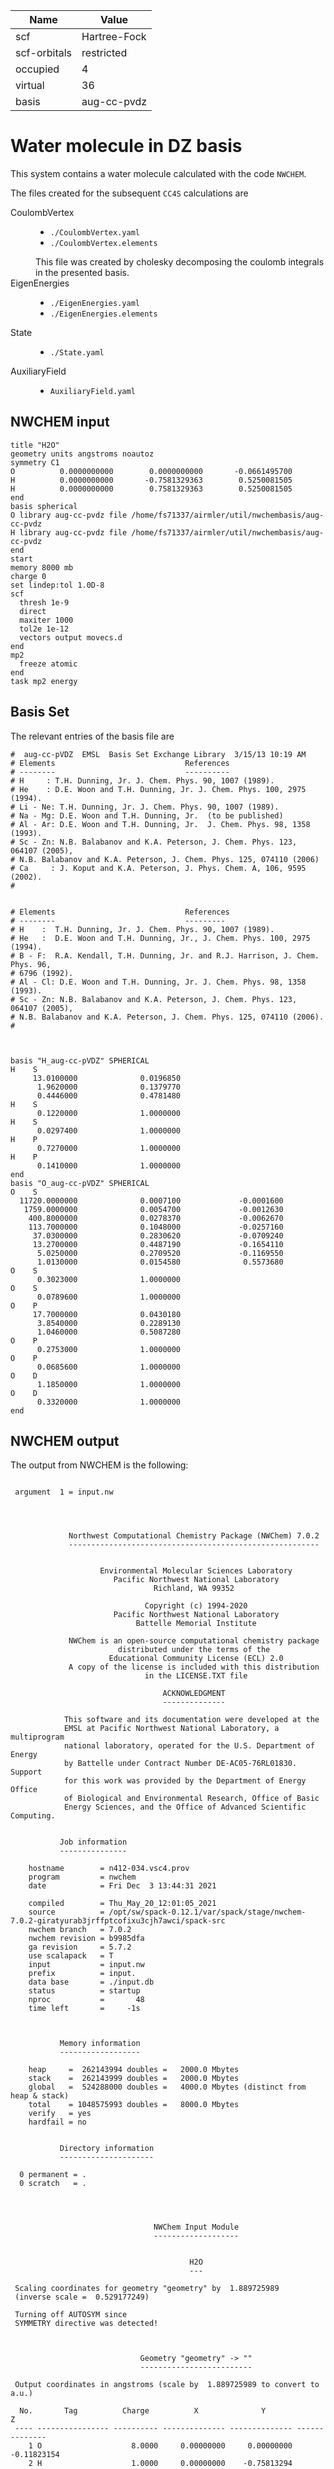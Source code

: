 | Name         | Value        |
|--------------+--------------|
| scf          | Hartree-Fock |
| scf-orbitals | restricted   |
| occupied     | 4            |
| virtual      | 36           |
| basis        | aug-cc-pvdz  |

* Water molecule in DZ basis

This system contains a water molecule calculated with the code
=NWCHEM=.

The files created for the subsequent =CC4S= calculations
are
- CoulombVertex ::
  - =./CoulombVertex.yaml=
  - =./CoulombVertex.elements=
  This file was created by cholesky decomposing the
  coulomb integrals in the presented basis.
- EigenEnergies ::
  - =./EigenEnergies.yaml=
  - =./EigenEnergies.elements=
- State ::
  - =./State.yaml=
- AuxiliaryField ::
  - =AuxiliaryField.yaml=



** NWCHEM input
:PROPERTIES:
:CUSTOM_ID: nwchem-input
:END:

#+name: nwchem-input-file
#+begin_example
title "H2O"
geometry units angstroms noautoz
symmetry C1
O          0.0000000000        0.0000000000       -0.0661495700
H          0.0000000000       -0.7581329363        0.5250081505
H          0.0000000000        0.7581329363        0.5250081505
end
basis spherical
O library aug-cc-pvdz file /home/fs71337/airmler/util/nwchembasis/aug-cc-pvdz 
H library aug-cc-pvdz file /home/fs71337/airmler/util/nwchembasis/aug-cc-pvdz 
end
start
memory 8000 mb
charge 0
set lindep:tol 1.0D-8
scf
  thresh 1e-9
  direct
  maxiter 1000
  tol2e 1e-12
  vectors output movecs.d
end
mp2
  freeze atomic
end
task mp2 energy
#+end_example

** Basis Set

The relevant entries of the basis file are

#+begin_example
#  aug-cc-pVDZ  EMSL  Basis Set Exchange Library  3/15/13 10:19 AM
# Elements                             References
# --------                             ----------
# H     : T.H. Dunning, Jr. J. Chem. Phys. 90, 1007 (1989).
# He    : D.E. Woon and T.H. Dunning, Jr. J. Chem. Phys. 100, 2975 (1994).
# Li - Ne: T.H. Dunning, Jr. J. Chem. Phys. 90, 1007 (1989).
# Na - Mg: D.E. Woon and T.H. Dunning, Jr.  (to be published)
# Al - Ar: D.E. Woon and T.H. Dunning, Jr.  J. Chem. Phys. 98, 1358 (1993).
# Sc - Zn: N.B. Balabanov and K.A. Peterson, J. Chem. Phys. 123, 064107 (2005),
# N.B. Balabanov and K.A. Peterson, J. Chem. Phys. 125, 074110 (2006)
# Ca     : J. Koput and K.A. Peterson, J. Phys. Chem. A, 106, 9595 (2002).
# 


# Elements                             References
# --------                             ---------
# H    :  T.H. Dunning, Jr. J. Chem. Phys. 90, 1007 (1989).
# He   :  D.E. Woon and T.H. Dunning, Jr., J. Chem. Phys. 100, 2975 (1994).
# B - F:  R.A. Kendall, T.H. Dunning, Jr. and R.J. Harrison, J. Chem. Phys. 96,
# 6796 (1992).
# Al - Cl: D.E. Woon and T.H. Dunning, Jr. J. Chem. Phys. 98, 1358 (1993).
# Sc - Zn: N.B. Balabanov and K.A. Peterson, J. Chem. Phys. 123, 064107 (2005),
# N.B. Balabanov and K.A. Peterson, J. Chem. Phys. 125, 074110 (2006).
# 



basis "H_aug-cc-pVDZ" SPHERICAL
H    S
     13.0100000              0.0196850        
      1.9620000              0.1379770        
      0.4446000              0.4781480        
H    S
      0.1220000              1.0000000        
H    S
      0.0297400              1.0000000        
H    P
      0.7270000              1.0000000        
H    P
      0.1410000              1.0000000        
end
basis "O_aug-cc-pVDZ" SPHERICAL
O    S
  11720.0000000              0.0007100             -0.0001600        
   1759.0000000              0.0054700             -0.0012630        
    400.8000000              0.0278370             -0.0062670        
    113.7000000              0.1048000             -0.0257160        
     37.0300000              0.2830620             -0.0709240        
     13.2700000              0.4487190             -0.1654110        
      5.0250000              0.2709520             -0.1169550        
      1.0130000              0.0154580              0.5573680        
O    S
      0.3023000              1.0000000        
O    S
      0.0789600              1.0000000        
O    P
     17.7000000              0.0430180        
      3.8540000              0.2289130        
      1.0460000              0.5087280        
O    P
      0.2753000              1.0000000        
O    P
      0.0685600              1.0000000        
O    D
      1.1850000              1.0000000        
O    D
      0.3320000              1.0000000        
end
#+end_example

** NWCHEM output

The output from NWCHEM is the following:

#+begin_example

 argument  1 = input.nw
                                         
                                         


             Northwest Computational Chemistry Package (NWChem) 7.0.2
             --------------------------------------------------------


                    Environmental Molecular Sciences Laboratory
                       Pacific Northwest National Laboratory
                                Richland, WA 99352

                              Copyright (c) 1994-2020
                       Pacific Northwest National Laboratory
                            Battelle Memorial Institute

             NWChem is an open-source computational chemistry package
                        distributed under the terms of the
                      Educational Community License (ECL) 2.0
             A copy of the license is included with this distribution
                              in the LICENSE.TXT file

                                  ACKNOWLEDGMENT
                                  --------------

            This software and its documentation were developed at the
            EMSL at Pacific Northwest National Laboratory, a multiprogram
            national laboratory, operated for the U.S. Department of Energy
            by Battelle under Contract Number DE-AC05-76RL01830. Support
            for this work was provided by the Department of Energy Office
            of Biological and Environmental Research, Office of Basic
            Energy Sciences, and the Office of Advanced Scientific Computing.


           Job information
           ---------------

    hostname        = n412-034.vsc4.prov
    program         = nwchem
    date            = Fri Dec  3 13:44:31 2021

    compiled        = Thu_May_20_12:01:05_2021
    source          = /opt/sw/spack-0.12.1/var/spack/stage/nwchem-7.0.2-giratyurab3jrffptcofixu3cjh7awci/spack-src
    nwchem branch   = 7.0.2
    nwchem revision = b9985dfa
    ga revision     = 5.7.2
    use scalapack   = T
    input           = input.nw
    prefix          = input.
    data base       = ./input.db
    status          = startup
    nproc           =       48
    time left       =     -1s



           Memory information
           ------------------

    heap     =  262143994 doubles =   2000.0 Mbytes
    stack    =  262143999 doubles =   2000.0 Mbytes
    global   =  524288000 doubles =   4000.0 Mbytes (distinct from heap & stack)
    total    = 1048575993 doubles =   8000.0 Mbytes
    verify   = yes
    hardfail = no 


           Directory information
           ---------------------

  0 permanent = .
  0 scratch   = .




                                NWChem Input Module
                                -------------------


                                        H2O
                                        ---

 Scaling coordinates for geometry "geometry" by  1.889725989
 (inverse scale =  0.529177249)

 Turning off AUTOSYM since
 SYMMETRY directive was detected!



                             Geometry "geometry" -> ""
                             -------------------------

 Output coordinates in angstroms (scale by  1.889725989 to convert to a.u.)

  No.       Tag          Charge          X              Y              Z
 ---- ---------------- ---------- -------------- -------------- --------------
    1 O                    8.0000     0.00000000     0.00000000    -0.11823154
    2 H                    1.0000     0.00000000    -0.75813294     0.47292618
    3 H                    1.0000     0.00000000     0.75813294     0.47292618

      Atomic Mass 
      ----------- 

      O                 15.994910
      H                  1.007825


 Effective nuclear repulsion energy (a.u.)       9.1560492786

            Nuclear Dipole moment (a.u.) 
            ----------------------------
        X                 Y               Z
 ---------------- ---------------- ----------------
     0.0000000000     0.0000000000     0.0000000000


            XYZ format geometry
            -------------------
     3
 geometry
 O                     0.00000000     0.00000000    -0.11823154
 H                     0.00000000    -0.75813294     0.47292618
 H                     0.00000000     0.75813294     0.47292618

 ==============================================================================
                                internuclear distances
 ------------------------------------------------------------------------------
       center one      |      center two      | atomic units |  angstroms
 ------------------------------------------------------------------------------
    2 H                |   1 O                |     1.81673  |     0.96137
    3 H                |   1 O                |     1.81673  |     0.96137
 ------------------------------------------------------------------------------
                         number of included internuclear distances:          2
 ==============================================================================



 ==============================================================================
                                 internuclear angles
 ------------------------------------------------------------------------------
        center 1       |       center 2       |       center 3       |  degrees
 ------------------------------------------------------------------------------
    2 H                |   1 O                |   3 H                |   104.11
 ------------------------------------------------------------------------------
                            number of included internuclear angles:          1
 ==============================================================================



  warning:::::::::::::: from_compile
  NWCHEM_BASIS_LIBRARY is: </opt/sw/spack-0.12.1/var/spack/stage/nwchem-7.0.2-giratyurab3jrffptcofixu3cjh7awci/spack-src/src/basis/libraries/>
  but file does not exist or you do not have access to it !
                      Basis "ao basis" -> "" (spherical)
                      -----
  O (Oxygen)
  ----------
            Exponent  Coefficients 
       -------------- ---------------------------------------------------------
  1 S  1.17200000E+04  0.000710
  1 S  1.75900000E+03  0.005470
  1 S  4.00800000E+02  0.027837
  1 S  1.13700000E+02  0.104800
  1 S  3.70300000E+01  0.283062
  1 S  1.32700000E+01  0.448719
  1 S  5.02500000E+00  0.270952
  1 S  1.01300000E+00  0.015458

  2 S  1.17200000E+04 -0.000160
  2 S  1.75900000E+03 -0.001263
  2 S  4.00800000E+02 -0.006267
  2 S  1.13700000E+02 -0.025716
  2 S  3.70300000E+01 -0.070924
  2 S  1.32700000E+01 -0.165411
  2 S  5.02500000E+00 -0.116955
  2 S  1.01300000E+00  0.557368

  3 S  3.02300000E-01  1.000000

  4 S  7.89600000E-02  1.000000

  5 P  1.77000000E+01  0.043018
  5 P  3.85400000E+00  0.228913
  5 P  1.04600000E+00  0.508728

  6 P  2.75300000E-01  1.000000

  7 P  6.85600000E-02  1.000000

  8 D  1.18500000E+00  1.000000

  9 D  3.32000000E-01  1.000000

  H (Hydrogen)
  ------------
            Exponent  Coefficients 
       -------------- ---------------------------------------------------------
  1 S  1.30100000E+01  0.019685
  1 S  1.96200000E+00  0.137977
  1 S  4.44600000E-01  0.478148

  2 S  1.22000000E-01  1.000000

  3 S  2.97400000E-02  1.000000

  4 P  7.27000000E-01  1.000000

  5 P  1.41000000E-01  1.000000



 Summary of "ao basis" -> "" (spherical)
 ------------------------------------------------------------------------------
       Tag                 Description            Shells   Functions and Types
 ---------------- ------------------------------  ------  ---------------------
 O                        aug-cc-pvdz                9       23   4s3p2d
 H                        aug-cc-pvdz                5        9   3s2p


                                 NWChem SCF Module
                                 -----------------


                                        H2O



  ao basis        = "ao basis"
  functions       =    41
  atoms           =     3
  closed shells   =     5
  open shells     =     0
  charge          =   0.00
  wavefunction    = RHF 
  input vectors   = atomic
  output vectors  = ./movecs.d
  use symmetry    = F
  symmetry adapt  = F


 Summary of "ao basis" -> "ao basis" (spherical)
 ------------------------------------------------------------------------------
       Tag                 Description            Shells   Functions and Types
 ---------------- ------------------------------  ------  ---------------------
 O                        aug-cc-pvdz                9       23   4s3p2d
 H                        aug-cc-pvdz                5        9   3s2p



 Forming initial guess at       0.4s


 Setting tolerance for linear dependence to 1.00D-08

      Superposition of Atomic Density Guess
      -------------------------------------

 Sum of atomic energies:         -75.76548395
 Nuclear repulsion energy =   9.1560492785962442     
 Bq nuclear interaction energy =   1.3010426069826053E-018

      Non-variational initial energy
      ------------------------------

 Total energy =     -75.922500
 1-e energy   =    -121.590124
 2-e energy   =      36.511575
 HOMO         =      -0.481776
 LUMO         =       0.011708

 Nuclear repulsion energy =   9.1560492785962442     
 Bq nuclear interaction energy =   1.3010426069826053E-018

 Starting SCF solution at       0.5s



 ----------------------------------------------
         Quadratically convergent ROHF

 Convergence threshold     :          1.000E-09
 Maximum no. of iterations :         1000
 Final Fock-matrix accuracy:          1.000E-12
 ----------------------------------------------

 Nuclear repulsion energy =   9.1560492785962442     
 Bq nuclear interaction energy =   1.3010426069826053E-018

              iter       energy          gnorm     gmax       time
             ----- ------------------- --------- --------- --------
                 1      -76.0062770421  8.26D-01  2.83D-01      0.3
 Nuclear repulsion energy =   9.1560492785962442     
 Bq nuclear interaction energy =   1.3010426069826053E-018
 Nuclear repulsion energy =   9.1560492785962442     
 Bq nuclear interaction energy =   1.3010426069826053E-018
                 2      -76.0389239436  1.74D-01  7.15D-02      0.5
 Nuclear repulsion energy =   9.1560492785962442     
 Bq nuclear interaction energy =   1.3010426069826053E-018
                 3      -76.0411198065  1.53D-02  5.72D-03      0.8
 Nuclear repulsion energy =   9.1560492785962442     
 Bq nuclear interaction energy =   1.3010426069826053E-018
                 4      -76.0411409647  6.18D-05  2.07D-05      1.2
 Nuclear repulsion energy =   9.1560492785962442     
 Bq nuclear interaction energy =   1.3010426069826053E-018
                 5      -76.0411409651  9.81D-10  3.36D-10      2.0
 Nuclear repulsion energy =   9.1560492785962442     
 Bq nuclear interaction energy =   1.3010426069826053E-018


       Final RHF  results 
       ------------------ 

         Total SCF energy =    -76.041140965113
      One-electron energy =   -122.906298922285
      Two-electron energy =     37.709108678576
 Nuclear repulsion energy =      9.156049278596

        Time for solution =      1.7s


             Final eigenvalues
             -----------------

              1      
    1  -20.5781
    2   -1.3548
    3   -0.7162
    4   -0.5856
    5   -0.5092
    6    0.0353
    7    0.0579
    8    0.1740
    9    0.1969
   10    0.2224
   11    0.2317
   12    0.2894
   13    0.3315
   14    0.3857
   15    0.4027

                       ROHF Final Molecular Orbital Analysis
                       -------------------------------------

 Vector    2  Occ=2.000000D+00  E=-1.354796D+00
              MO Center= -7.9D-17,  8.7D-15,  5.0D-02, r^2= 5.0D-01
   Bfn.  Coefficient  Atom+Function         Bfn.  Coefficient  Atom+Function  
  ----- ------------  ---------------      ----- ------------  ---------------
     2      0.448677  1 O  s                  3      0.377596  1 O  s          
    24      0.204541  2 H  s                 33      0.204541  3 H  s          

 Vector    3  Occ=2.000000D+00  E=-7.162416D-01
              MO Center=  5.3D-17, -2.4D-14,  9.4D-02, r^2= 7.6D-01
   Bfn.  Coefficient  Atom+Function         Bfn.  Coefficient  Atom+Function  
  ----- ------------  ---------------      ----- ------------  ---------------
     6      0.499364  1 O  py                24     -0.348596  2 H  s          
    33      0.348596  3 H  s                  9      0.195199  1 O  py         

 Vector    4  Occ=2.000000D+00  E=-5.856469D-01
              MO Center=  3.0D-17, -9.7D-16, -1.6D-01, r^2= 7.3D-01
   Bfn.  Coefficient  Atom+Function         Bfn.  Coefficient  Atom+Function  
  ----- ------------  ---------------      ----- ------------  ---------------
     7      0.548076  1 O  pz                10      0.323757  1 O  pz         
     3     -0.318027  1 O  s                 24      0.212359  2 H  s          
    33      0.212359  3 H  s                  2     -0.152111  1 O  s          

 Vector    5  Occ=2.000000D+00  E=-5.092162D-01
              MO Center=  2.8D-17,  1.7D-16, -7.9D-02, r^2= 6.8D-01
   Bfn.  Coefficient  Atom+Function         Bfn.  Coefficient  Atom+Function  
  ----- ------------  ---------------      ----- ------------  ---------------
     5      0.628646  1 O  px                 8      0.450314  1 O  px         

 Vector    6  Occ=0.000000D+00  E= 3.533285D-02
              MO Center= -1.3D-17,  1.7D-14,  7.8D-01, r^2= 1.1D+01
   Bfn.  Coefficient  Atom+Function         Bfn.  Coefficient  Atom+Function  
  ----- ------------  ---------------      ----- ------------  ---------------
     4      1.554589  1 O  s                 26     -0.835550  2 H  s          
    35     -0.835550  3 H  s                 25     -0.476202  2 H  s          
    34     -0.476202  3 H  s                  3      0.220345  1 O  s          
    13      0.214759  1 O  pz         

 Vector    7  Occ=0.000000D+00  E= 5.794225D-02
              MO Center=  5.1D-16, -6.1D-14,  8.3D-01, r^2= 1.5D+01
   Bfn.  Coefficient  Atom+Function         Bfn.  Coefficient  Atom+Function  
  ----- ------------  ---------------      ----- ------------  ---------------
    26      2.960987  2 H  s                 35     -2.960987  3 H  s          
    12      0.826419  1 O  py                25      0.545738  2 H  s          
    34     -0.545738  3 H  s          

 Vector    8  Occ=0.000000D+00  E= 1.740240D-01
              MO Center=  5.6D-16,  5.3D-14, -2.6D-01, r^2= 8.3D+00
   Bfn.  Coefficient  Atom+Function         Bfn.  Coefficient  Atom+Function  
  ----- ------------  ---------------      ----- ------------  ---------------
     4      4.104560  1 O  s                 13      1.917749  1 O  pz         
    25     -1.770327  2 H  s                 34     -1.770327  3 H  s          
    26     -0.626527  2 H  s                 35     -0.626527  3 H  s          
     3      0.364376  1 O  s                 31     -0.329981  2 H  py         
    40      0.329981  3 H  py                 7     -0.178200  1 O  pz         

 Vector    9  Occ=0.000000D+00  E= 1.969253D-01
              MO Center=  7.5D-15,  3.0D-15, -3.8D-01, r^2= 6.4D+00
   Bfn.  Coefficient  Atom+Function         Bfn.  Coefficient  Atom+Function  
  ----- ------------  ---------------      ----- ------------  ---------------
    11      1.440192  1 O  px                30     -0.281156  2 H  px         
    39     -0.281156  3 H  px                 8     -0.247614  1 O  px         
     5     -0.174667  1 O  px         

 Vector   10  Occ=0.000000D+00  E= 2.224050D-01
              MO Center= -4.8D-15, -1.7D-12,  1.3D-02, r^2= 7.5D+00
   Bfn.  Coefficient  Atom+Function         Bfn.  Coefficient  Atom+Function  
  ----- ------------  ---------------      ----- ------------  ---------------
     4      2.813444  1 O  s                 26     -0.673284  2 H  s          
    35     -0.673284  3 H  s                 13     -0.511632  1 O  pz         
    32      0.479601  2 H  pz                41      0.479601  3 H  pz         
    25     -0.432070  2 H  s                 34     -0.432070  3 H  s          
    31     -0.425462  2 H  py                40      0.425462  3 H  py         

 Vector   11  Occ=0.000000D+00  E= 2.316902D-01
              MO Center=  3.7D-16,  1.8D-12, -1.9D-01, r^2= 1.0D+01
   Bfn.  Coefficient  Atom+Function         Bfn.  Coefficient  Atom+Function  
  ----- ------------  ---------------      ----- ------------  ---------------
    12      3.099803  1 O  py                26      2.693278  2 H  s          
    35     -2.693278  3 H  s                 25      2.656567  2 H  s          
    34     -2.656567  3 H  s                 31      0.591329  2 H  py         
    40      0.591329  3 H  py                32     -0.559563  2 H  pz         
    41      0.559563  3 H  pz                 9      0.257391  1 O  py         

 Vector   12  Occ=0.000000D+00  E= 2.893959D-01
              MO Center=  9.6D-17, -1.9D-13,  4.4D-01, r^2= 4.4D+00
   Bfn.  Coefficient  Atom+Function         Bfn.  Coefficient  Atom+Function  
  ----- ------------  ---------------      ----- ------------  ---------------
    25      0.969388  2 H  s                 34     -0.969388  3 H  s          
    12      0.901153  1 O  py                32      0.478743  2 H  pz         
    41     -0.478743  3 H  pz                31     -0.432873  2 H  py         
    40     -0.432873  3 H  py                26     -0.304472  2 H  s          
    35      0.304472  3 H  s                  9      0.270949  1 O  py         

 Vector   13  Occ=0.000000D+00  E= 3.315185D-01
              MO Center= -2.2D-15,  1.3D-13,  2.0D-01, r^2= 4.6D+00
   Bfn.  Coefficient  Atom+Function         Bfn.  Coefficient  Atom+Function  
  ----- ------------  ---------------      ----- ------------  ---------------
     4      4.346347  1 O  s                 25     -2.350141  2 H  s          
    34     -2.350141  3 H  s                 13      0.595643  1 O  pz         
    32      0.467547  2 H  pz                41      0.467547  3 H  pz         
    31      0.373878  2 H  py                40     -0.373878  3 H  py         
    26     -0.254474  2 H  s                 35     -0.254474  3 H  s          

 Vector   14  Occ=0.000000D+00  E= 3.857256D-01
              MO Center= -1.4D-15,  4.2D-14,  5.3D-01, r^2= 4.0D+00
   Bfn.  Coefficient  Atom+Function         Bfn.  Coefficient  Atom+Function  
  ----- ------------  ---------------      ----- ------------  ---------------
    30      1.139139  2 H  px                39     -1.139139  3 H  px         

 Vector   15  Occ=0.000000D+00  E= 4.027119D-01
              MO Center=  4.6D-16,  1.3D-13,  2.8D-01, r^2= 4.6D+00
   Bfn.  Coefficient  Atom+Function         Bfn.  Coefficient  Atom+Function  
  ----- ------------  ---------------      ----- ------------  ---------------
     4      4.402189  1 O  s                 25     -2.342710  2 H  s          
    34     -2.342710  3 H  s                 13      1.823579  1 O  pz         
    10      0.774879  1 O  pz                32     -0.694050  2 H  pz         
    41     -0.694050  3 H  pz                31     -0.348682  2 H  py         
    40      0.348682  3 H  py                26     -0.286731  2 H  s          

 Vector   16  Occ=0.000000D+00  E= 4.326011D-01
              MO Center= -1.4D-15, -4.6D-14,  4.6D-01, r^2= 4.1D+00
   Bfn.  Coefficient  Atom+Function         Bfn.  Coefficient  Atom+Function  
  ----- ------------  ---------------      ----- ------------  ---------------
    30     -1.194693  2 H  px                39     -1.194693  3 H  px         
    11      1.162309  1 O  px                 8      0.651131  1 O  px         
     5      0.150126  1 O  px         

 Vector   17  Occ=0.000000D+00  E= 5.389996D-01
              MO Center= -8.1D-16, -8.3D-15,  4.3D-01, r^2= 5.1D+00
   Bfn.  Coefficient  Atom+Function         Bfn.  Coefficient  Atom+Function  
  ----- ------------  ---------------      ----- ------------  ---------------
    31      2.324233  2 H  py                40      2.324233  3 H  py         
    12     -1.926566  1 O  py                25      1.470444  2 H  s          
    34     -1.470444  3 H  s                 32      1.043140  2 H  pz         
    41     -1.043140  3 H  pz                26     -0.754562  2 H  s          
    35      0.754562  3 H  s          


 center of mass
 --------------
 x =   0.00000000 y =   0.00000000 z =  -0.09840217

 moments of inertia (a.u.)
 ------------------
           6.371124896515           0.000000000000           0.000000000000
           0.000000000000           2.233953404093           0.000000000000
           0.000000000000           0.000000000000           4.137171492421

  Mulliken analysis of the total density
  --------------------------------------

    Atom       Charge   Shell Charges
 -----------   ------   -------------------------------------------------------
    1 O    8     8.31   2.00  0.84  0.81  0.08  2.82  1.63  0.11  0.01 -0.02
    2 H    1     0.85   0.72  0.03 -0.00  0.08  0.02
    3 H    1     0.85   0.72  0.03 -0.00  0.08  0.02

       Multipole analysis of the density wrt the origin
       ------------------------------------------------

     L   x y z        total         open         nuclear
     -   - - -        -----         ----         -------
     0   0 0 0     -0.000000      0.000000     10.000000

     1   1 0 0     -0.000000      0.000000      0.000000
     1   0 1 0      0.000000      0.000000      0.000000
     1   0 0 1      0.790210      0.000000      0.000000

     2   2 0 0     -5.649162      0.000000      0.000000
     2   1 1 0      0.000278      0.000000      0.000000
     2   1 0 1      0.000000      0.000000      0.000000
     2   0 2 0     -3.187261      0.000000      4.105049
     2   0 1 1     -0.000000      0.000000      0.000000
     2   0 0 2     -4.649749      0.000000      1.996753

 Nuclear repulsion energy =   9.1560492785962442     
 Bq nuclear interaction energy =   1.3010426069826053E-018


                   Four-Index Transformation
                   -------------------------
          Number of basis functions:             41
          Number of shells:                      19
          Number of occupied orbitals:            5
          Number of occ. correlated orbitals:     4
          Block length:                          16
          Superscript MO index range:      2 -    5
          Subscript MO index range:        2 -   41
          MO coefficients read from:  ./movecs.d               
          Number of operator matrices in core:   20
          Half-transformed integrals produced

     Pass:    1     Index range:    2  -    5     Time:      0.02
 ------------------------------------------
 MP2 Energy (coupled cluster initial guess)
 ------------------------------------------
 Reference energy:            -76.041140965113271
 MP2 Corr. energy:             -0.219730052311404
 Total MP2 energy:            -76.260871017424677


 ,****************************************************************************
              the segmented parallel ccsd program:   48 nodes
 ,****************************************************************************




 level of theory    ccsd(t)
 number of core         1
 number of occupied     4
 number of virtual     36
 number of deleted      0
 total functions       41
 number of shells      19
 basis label          566



   ,***** ccsd parameters *****
   iprt   =     0
   convi  =  0.100E-07
   maxit  =    20
   mxvec  =     5
 memory            524284220
  Using  1 OpenMP thread(s) in CCSD
  IO offset    20.000000000000000     
  IO error message >End of File
  file_read_ga: failing reading from ./input.t2
  Failed reading restart vector from ./input.t2
  Using MP2 initial guess vector 


-------------------------------------------------------------------------
 iter     correlation     delta       rms       T2     Non-T2      Main
             energy      energy      error      ampl     ampl      Block
                                                time     time      time
-------------------------------------------------------------------------
 g_st2 size:       1 MB
 mem. avail     3999 MB
   1     -0.2218397518 -2.218D-01  3.157D-02     0.09     0.00     0.02
 g_st2 size:       1 MB
 mem. avail     3999 MB
   2     -0.2263944031 -4.555D-03  2.337D-02     0.08     0.00     0.02
 g_st2 size:       1 MB
 mem. avail     3999 MB
   3     -0.2268249849 -4.306D-04  4.500D-03     0.08     0.00     0.02
 g_st2 size:       1 MB
 mem. avail     3999 MB
   4     -0.2274207561 -5.958D-04  8.249D-04     0.08     0.00     0.02
 g_st2 size:       1 MB
 mem. avail     3999 MB
   5     -0.2274779542 -5.720D-05  3.866D-04     0.08     0.00     0.02
 g_st2 size:       1 MB
 mem. avail     3999 MB
   6     -0.2274741547  3.800D-06  6.825D-05     0.08     0.00     0.02
 g_st2 size:       1 MB
 mem. avail     3999 MB
   7     -0.2274746783 -5.236D-07  1.633D-05     0.08     0.00     0.02
 g_st2 size:       1 MB
 mem. avail     3999 MB
   8     -0.2274742965  3.818D-07  6.956D-06     0.08     0.00     0.02
 g_st2 size:       1 MB
 mem. avail     3999 MB
   9     -0.2274740452  2.512D-07  1.338D-06     0.08     0.00     0.02
 g_st2 size:       1 MB
 mem. avail     3999 MB
  10     -0.2274740709 -2.570D-08  5.555D-07     0.08     0.00     0.02
 g_st2 size:       1 MB
 mem. avail     3999 MB
  11     -0.2274741015 -3.056D-08  3.002D-07     0.08     0.00     0.02
 g_st2 size:       1 MB
 mem. avail     3999 MB
  12     -0.2274741153 -1.378D-08  3.133D-08     0.08     0.00     0.02
 g_st2 size:       1 MB
 mem. avail     3999 MB
  13     -0.2274741222 -6.902D-09  5.176D-08     0.08     0.00     0.02
 g_st2 size:       1 MB
 mem. avail     3999 MB
  14     -0.2274741237 -1.563D-09  1.237D-08     0.08     0.00     0.02
 g_st2 size:       1 MB
 mem. avail     3999 MB
  15     -0.2274741238 -8.706D-11  4.974D-09     0.08     0.00     0.02
                  ,*************converged*************
-------------------------------------------------------------------------

 -----------
 CCSD Energy
 -----------
 Reference energy:             -76.041140965113271
 CCSD corr. energy:             -0.227474123807820
 Total CCSD energy:            -76.268615088921095


 --------------------------------
 Spin Component Scaled (SCS) CCSD
 --------------------------------
 Same spin contribution:                 -0.049422713527581
 Same spin scaling factor:                1.130000000000000
 Opposite spin contribution:             -0.178051410280239
 Opposite spin scaling fact.:             1.270000000000000
 SCS-CCSD correlation energy:            -0.281972957342070
 Total SCS-CCSD energy:                 -76.323113922455349
 memory            524284220


,*********triples calculation*********

nkpass=    1; nvpass=    1; memdrv=          34740; memtrn=         639075; memavail=      524284060
 memory available/node                      524284060
 total number of virtual orbitals        36
 number of virtuals per integral pass    36
 number of integral evaluations           1
 number of occupied per triples pass      4
 number of triples passes                 1

 commencing integral evaluation        1 at           3.76
  symmetry use  F
task        45 out of       190 done  23%  at       0.0 secs
task        50 out of       190 done  26%  at       0.0 secs
task        86 out of       190 done  45%  at       0.0 secs
task       136 out of       190 done  71%  at       0.0 secs
task       176 out of       190 done  92%  at       0.0 secs
 commencing triples evaluation - blocking       1
 ccsd(t): done        1 out of       36 progress:    2.8%
 ccsd(t): done        2 out of       36 progress:    5.6%
 ccsd(t): done        3 out of       36 progress:    8.3%
 ccsd(t): done        4 out of       36 progress:   11.1%
 ccsd(t): done        5 out of       36 progress:   13.9%
 ccsd(t): done        6 out of       36 progress:   16.7%
 ccsd(t): done        7 out of       36 progress:   19.4%
 ccsd(t): done        8 out of       36 progress:   22.2%
 ccsd(t): done        9 out of       36 progress:   25.0%
 ccsd(t): done       10 out of       36 progress:   27.8%
 ccsd(t): done       11 out of       36 progress:   30.6%
 ccsd(t): done       12 out of       36 progress:   33.3%
 ccsd(t): done       13 out of       36 progress:   36.1%
 ccsd(t): done       14 out of       36 progress:   38.9%
 ccsd(t): done       15 out of       36 progress:   41.7%
 ccsd(t): done       16 out of       36 progress:   44.4%
 ccsd(t): done       17 out of       36 progress:   47.2%
 ccsd(t): done       18 out of       36 progress:   50.0%
 ccsd(t): done       19 out of       36 progress:   52.8%
 ccsd(t): done       20 out of       36 progress:   55.6%
 ccsd(t): done       21 out of       36 progress:   58.3%
 ccsd(t): done       22 out of       36 progress:   61.1%
 ccsd(t): done       23 out of       36 progress:   63.9%
 ccsd(t): done       24 out of       36 progress:   66.7%
 ccsd(t): done       25 out of       36 progress:   69.4%
 ccsd(t): done       26 out of       36 progress:   72.2%
 ccsd(t): done       27 out of       36 progress:   75.0%
 ccsd(t): done       28 out of       36 progress:   77.8%
 ccsd(t): done       29 out of       36 progress:   80.6%
 ccsd(t): done       30 out of       36 progress:   83.3%
 ccsd(t): done       31 out of       36 progress:   86.1%
 ccsd(t): done       32 out of       36 progress:   88.9%
 ccsd(t): done       33 out of       36 progress:   91.7%
 ccsd(t): done       34 out of       36 progress:   94.4%
 ccsd(t): done       35 out of       36 progress:   97.2%
 ccsd(t): done       36 out of       36 progress:  100.0%
 Time for integral evaluation pass     1        0.03
 Time for triples evaluation pass      1        0.01

 pseudo-e(mp4)  -0.56438906554749E-02
 pseudo-e(mp5)   0.40428324494320E-03
        e(t)    -0.52396074105317E-02

 --------------
 CCSD(T) Energy
 --------------
 Reference energy:                     -76.041140965113271

 CCSD corr. energy:                     -0.227474123807820
 T(CCSD) corr. energy:                  -0.005643890655475
 Total CCSD+T(CCSD) energy:            -76.274258979576572

 CCSD corr. energy:                     -0.227474123807820
 (T) corr. energy:                      -0.005239607410532
 Total CCSD(T) energy:                 -76.273854696331625

 routine      calls  cpu(0)   cpu-min  cpu-ave  cpu-max   i/o 
 aoccsd          1     0.01     0.01     0.01     0.01    0.00
 iterdrv         1     0.06     0.06     0.07     0.07    0.00
 pampt          15     0.25     0.25     0.25     0.25    0.00
 t2pm           15     0.03     0.03     0.03     0.03    0.00
 sxy            15     0.09     0.04     0.14     0.20    0.00
 ints        11400     0.16     0.07     0.11     0.21    0.00
 t2eri          60     0.01     0.00     0.01     0.01    0.00
 idx2           60     0.03     0.02     0.03     0.05    0.00
 idx34          15     0.00     0.00     0.00     0.00    0.00
 ht2pm          15     0.08     0.08     0.08     0.08    0.00
 itm            15     0.56     0.56     0.56     0.56    0.00
 pdiis          15     0.01     0.01     0.01     0.01    0.00
 triples         1     0.01     0.01     0.01     0.01    0.00
 rdtrpo          1     0.01     0.01     0.01     0.01    0.00
 trpmos          1     0.03     0.03     0.03     0.03    0.00
 trpdrv          1     0.01     0.01     0.01     0.01    0.00
 dovvv          60     0.00     0.00     0.00     0.00    0.00
 doooo          60     0.00     0.00     0.00     0.00    0.00
 tengy          48     0.00     0.00     0.00     0.00    0.00
 Total                 1.34     1.34     1.34     1.34    0.00

 Task  times  cpu:        3.5s     wall:        3.6s


                                NWChem Input Module
                                -------------------


 Summary of allocated global arrays
-----------------------------------
  No active global arrays



                         GA Statistics for process    0
                         ------------------------------

       create   destroy   get      put      acc     scatter   gather  read&inc
calls:  591      591     4296     2614     5470        0        0      288     
number of processes/call 0.00e+00 0.00e+00 0.00e+00 0.00e+00 0.00e+00
bytes total:             2.26e+07 4.94e+06 4.90e+06 0.00e+00 0.00e+00 2.30e+03
bytes remote:            1.20e+07 7.92e+05 2.61e+06 0.00e+00 0.00e+00 0.00e+00
Max memory consumed for GA by this process: 178968 bytes

MA_summarize_allocated_blocks: starting scan ...
MA_summarize_allocated_blocks: scan completed: 0 heap blocks, 0 stack blocks
MA usage statistics:

	allocation statistics:
					      heap	     stack
					      ----	     -----
	current number of blocks	         0	         0
	maximum number of blocks	        18	        41
	current total bytes		         0	         0
	maximum total bytes		     80152	3775126680
	maximum total K-bytes		        81	   3775127
	maximum total M-bytes		         1	      3776


                                     CITATION
                                     --------
                Please cite the following reference when publishing
                           results obtained with NWChem:

          E. Aprà, E. J. Bylaska, W. A. de Jong, N. Govind, K. Kowalski,
       T. P. Straatsma, M. Valiev, H. J. J. van Dam, Y. Alexeev, J. Anchell,
       V. Anisimov, F. W. Aquino, R. Atta-Fynn, J. Autschbach, N. P. Bauman,
     J. C. Becca, D. E. Bernholdt, K. Bhaskaran-Nair, S. Bogatko, P. Borowski,
        J. Boschen, J. Brabec, A. Bruner, E. Cauët, Y. Chen, G. N. Chuev,
      C. J. Cramer, J. Daily, M. J. O. Deegan, T. H. Dunning Jr., M. Dupuis,
   K. G. Dyall, G. I. Fann, S. A. Fischer, A. Fonari, H. Früchtl, L. Gagliardi,
      J. Garza, N. Gawande, S. Ghosh, K. Glaesemann, A. W. Götz, J. Hammond,
       V. Helms, E. D. Hermes, K. Hirao, S. Hirata, M. Jacquelin, L. Jensen,
   B. G. Johnson, H. Jónsson, R. A. Kendall, M. Klemm, R. Kobayashi, V. Konkov,
      S. Krishnamoorthy, M. Krishnan, Z. Lin, R. D. Lins, R. J. Littlefield,
      A. J. Logsdail, K. Lopata, W. Ma, A. V. Marenich, J. Martin del Campo,
   D. Mejia-Rodriguez, J. E. Moore, J. M. Mullin, T. Nakajima, D. R. Nascimento,
    J. A. Nichols, P. J. Nichols, J. Nieplocha, A. Otero-de-la-Roza, B. Palmer,
    A. Panyala, T. Pirojsirikul, B. Peng, R. Peverati, J. Pittner, L. Pollack,
   R. M. Richard, P. Sadayappan, G. C. Schatz, W. A. Shelton, D. W. Silverstein,
   D. M. A. Smith, T. A. Soares, D. Song, M. Swart, H. L. Taylor, G. S. Thomas,
            V. Tipparaju, D. G. Truhlar, K. Tsemekhman, T. Van Voorhis,
     Á. Vázquez-Mayagoitia, P. Verma, O. Villa, A. Vishnu, K. D. Vogiatzis,
        D. Wang, J. H. Weare, M. J. Williamson, T. L. Windus, K. Woliński,
        A. T. Wong, Q. Wu, C. Yang, Q. Yu, M. Zacharias, Z. Zhang, Y. Zhao,
                                and R. J. Harrison
                        "NWChem: Past, present, and future
                         J. Chem. Phys. 152, 184102 (2020)
                               doi:10.1063/5.0004997

                                      AUTHORS
                                      -------
     E. Apra, E. J. Bylaska, N. Govind, K. Kowalski, M. Valiev, W. A. de Jong,
      T. P. Straatsma, H. J. J. van Dam, D. Wang, T. L. Windus, N. P. Bauman,
       A. Panyala, J. Hammond, J. Autschbach, K. Bhaskaran-Nair, J. Brabec,
    K. Lopata, S. A. Fischer, S. Krishnamoorthy, M. Jacquelin, W. Ma, M. Klemm,
       O. Villa, Y. Chen, V. Anisimov, F. Aquino, S. Hirata, M. T. Hackler,
           Eric Hermes, L. Jensen, J. E. Moore, J. C. Becca, V. Konjkov,
            D. Mejia-Rodriguez, T. Risthaus, M. Malagoli, A. Marenich,
   A. Otero-de-la-Roza, J. Mullin, P. Nichols, R. Peverati, J. Pittner, Y. Zhao,
        P.-D. Fan, A. Fonari, M. J. Williamson, R. J. Harrison, J. R. Rehr,
      M. Dupuis, D. Silverstein, D. M. A. Smith, J. Nieplocha, V. Tipparaju,
      M. Krishnan, B. E. Van Kuiken, A. Vazquez-Mayagoitia, M. Swart, Q. Wu,
   T. Van Voorhis, A. A. Auer, M. Nooijen, L. D. Crosby, E. Brown, G. Cisneros,
     G. I. Fann, H. Fruchtl, J. Garza, K. Hirao, R. A. Kendall, J. A. Nichols,
       K. Tsemekhman, K. Wolinski, J. Anchell, D. E. Bernholdt, P. Borowski,
       T. Clark, D. Clerc, H. Dachsel, M. J. O. Deegan, K. Dyall, D. Elwood,
      E. Glendening, M. Gutowski, A. C. Hess, J. Jaffe, B. G. Johnson, J. Ju,
        R. Kobayashi, R. Kutteh, Z. Lin, R. Littlefield, X. Long, B. Meng,
      T. Nakajima, S. Niu, L. Pollack, M. Rosing, K. Glaesemann, G. Sandrone,
      M. Stave, H. Taylor, G. Thomas, J. H. van Lenthe, A. T. Wong, Z. Zhang.

 Total times  cpu:        3.5s     wall:        3.9s
#+end_example

